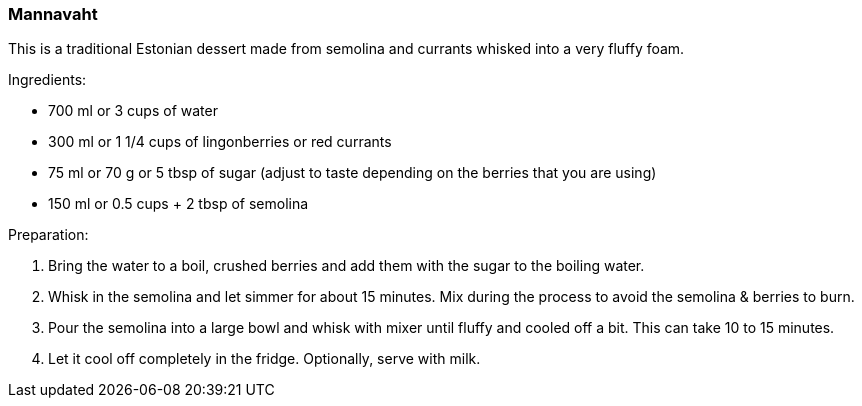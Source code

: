 [id='sec.mannavaht']

=== Mannavaht

This is a traditional Estonian dessert made from semolina and currants whisked
into a very fluffy foam.

Ingredients:

* 700 ml or 3 cups of water
* 300 ml or 1 1/4 cups of lingonberries or red currants
* 75 ml or 70 g or 5 tbsp of sugar (adjust to taste depending on the berries
  that you are using)
* 150 ml or 0.5 cups + 2 tbsp of semolina


Preparation:

. Bring the water to a boil, crushed berries and add them with the sugar to the
  boiling water.
. Whisk in the semolina and let simmer for about 15 minutes. Mix during
  the process to avoid the semolina & berries to burn.
. Pour the semolina into a large bowl and whisk with mixer until fluffy and
  cooled off a bit. This can take 10 to 15 minutes.
. Let it cool off completely in the fridge. Optionally, serve with milk.
